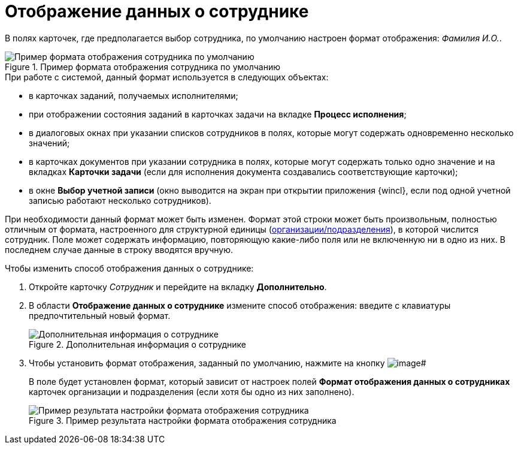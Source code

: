 = Отображение данных о сотруднике

В полях карточек, где предполагается выбор сотрудника, по умолчанию настроен формат отображения: _Фамилия И.O._.

.Пример формата отображения сотрудника по умолчанию
image::staff_Employee_data_view_format_ex.png[Пример формата отображения сотрудника по умолчанию]

.При работе с системой, данный формат используется в следующих объектах:
* в карточках заданий, получаемых исполнителями;
* при отображении состояния заданий в карточках задачи на вкладке *Процесс исполнения*;
* в диалоговых окнах при указании списков сотрудников в полях, которые могут содержать одновременно несколько значений;
* в карточках документов при указании сотрудника в полях, которые могут содержать только одно значение и на вкладках *Карточки задачи* (если для исполнения документа создавались соответствующие карточки);
* в окне *Выбор учетной записи* (окно выводится на экран при открытии приложения {wincl}, если под одной учетной записью работают несколько сотрудников).

При необходимости данный формат может быть изменен. Формат этой строки может быть произвольным, полностью отличным от формата, настроенного для структурной единицы (xref:staff_Set_Employee_view_folmat.adoc[организации/подразделения]), в которой числится сотрудник. Поле может содержать информацию, повторяющую какие-либо поля или не включенную ни в одно из них. В последнем случае данные в строку вводятся вручную.

.Чтобы изменить способ отображения данных о сотруднике:
. Откройте карточку _Сотрудник_ и перейдите на вкладку *Дополнительно*.
. В области *Отображение данных о сотруднике* измените способ отображения: введите с клавиатуры предпочтительный новый формат.
+
.Дополнительная информация о сотруднике
image::staff_Employee_additional_view_data.png[Дополнительная информация о сотруднике]
+
. Чтобы установить формат отображения, заданный по умолчанию, нажмите на кнопку image:buttons/staff_Check.png[image]#
+
В поле будет установлен формат, который зависит от настроек полей *Формат отображения данных о сотрудниках* карточек организации и подразделения (если хотя бы одно из них заполнено).
+
.Пример результата настройки формата отображения сотрудника
image::staff_Employee_data_view_format_result.png[Пример результата настройки формата отображения сотрудника]
